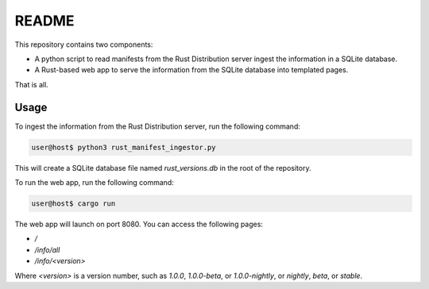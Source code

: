 ######
README
######

This repository contains two components:

- A python script to read manifests from the Rust Distribution server ingest the information in a SQLite database.
- A Rust-based web app to serve the information from the SQLite database into templated pages.

That is all.


Usage
=====

To ingest the information from the Rust Distribution server, run the following command:

.. code-block:: console

    user@host$ python3 rust_manifest_ingestor.py

This will create a SQLite database file named `rust_versions.db` in the root of the repository.

To run the web app, run the following command:

.. code-block:: console

    user@host$ cargo run

The web app will launch on port 8080. You can access the following pages:

- `/`
- `/info/all`
- `/info/<version>`

Where `<version>` is a version number, such as `1.0.0`, `1.0.0-beta`, or `1.0.0-nightly`, or `nightly`, `beta`, or `stable`.
